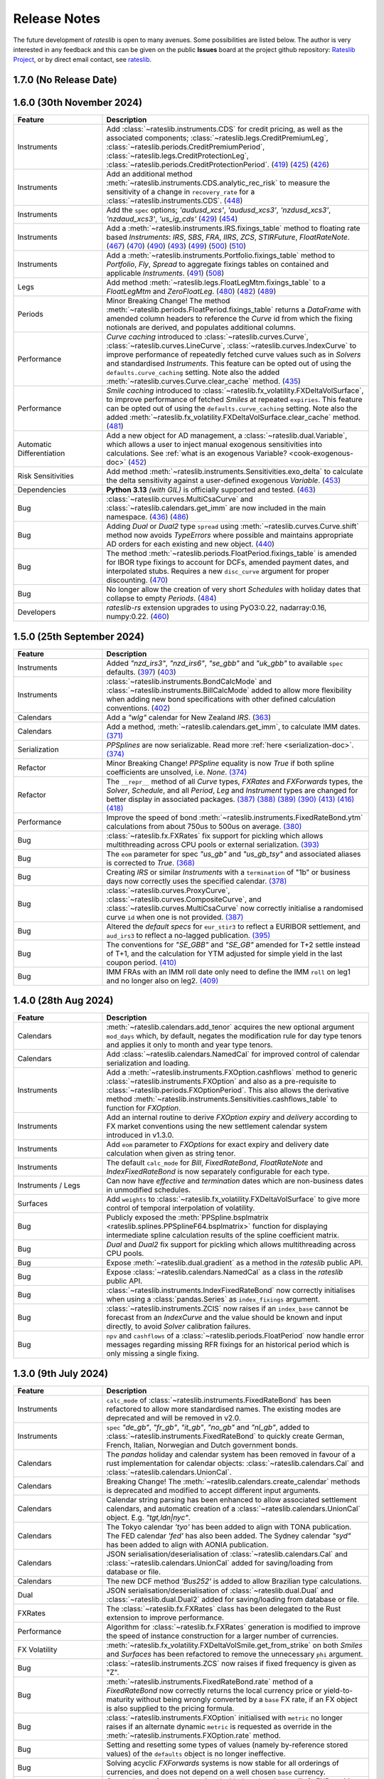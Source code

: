 .. _whatsnew-doc:

.. role:: red

**************
Release Notes
**************

The future development of *rateslib* is open to many avenues.
Some possibilities are listed below. The author is very interested in any feedback
and this can be given on the public **Issues** board at the project github
repository: `Rateslib Project <https://github.com/attack68/rateslib>`_, or by direct
email contact, see `rateslib <https://rateslib.com>`_.

1.7.0 (No Release Date)
****************************

.. list-table::
   :widths: 25 75
   :header-rows: 1

   * - Feature
     - Description

1.6.0 (30th November 2024)
****************************

.. list-table::
   :widths: 25 75
   :header-rows: 1

   * - Feature
     - Description
   * - Instruments
     - Add :class:`~rateslib.instruments.CDS` for credit pricing, as well as the associated components;
       :class:`~rateslib.legs.CreditPremiumLeg`, :class:`~rateslib.periods.CreditPremiumPeriod`,
       :class:`~rateslib.legs.CreditProtectionLeg`, :class:`~rateslib.periods.CreditProtectionPeriod`.
       (`419 <https://github.com/attack68/rateslib/pull/419>`_)
       (`425 <https://github.com/attack68/rateslib/pull/425>`_)
       (`426 <https://github.com/attack68/rateslib/pull/426>`_)
   * - Instruments
     - Add an additional method :meth:`~rateslib.instruments.CDS.analytic_rec_risk` to measure the
       sensitivity of a change in ``recovery_rate`` for a :class:`~rateslib.instruments.CDS`.
       (`448 <https://github.com/attack68/rateslib/pull/448>`_)
   * - Instruments
     - Add the ``spec`` options; *'audusd_xcs'*, *'audusd_xcs3'*, *'nzdusd_xcs3'*, *'nzdaud_xcs3'*,
       *'us_ig_cds'*
       (`429 <https://github.com/attack68/rateslib/pull/429>`_)
       (`454 <https://github.com/attack68/rateslib/pull/454>`_)
   * - Instruments
     - Add a :meth:`~rateslib.instruments.IRS.fixings_table` method to floating rate based
       *Instruments*: *IRS*, *SBS*, *FRA*, *IIRS*, *ZCS*, *STIRFuture*, *FloatRateNote*.
       (`467 <https://github.com/attack68/rateslib/pull/467>`_)
       (`470 <https://github.com/attack68/rateslib/pull/470>`_)
       (`490 <https://github.com/attack68/rateslib/pull/490>`_)
       (`493 <https://github.com/attack68/rateslib/pull/493>`_)
       (`499 <https://github.com/attack68/rateslib/pull/499>`_)
       (`500 <https://github.com/attack68/rateslib/pull/500>`_)
       (`510 <https://github.com/attack68/rateslib/pull/510>`_)
   * - Instruments
     - Add a :meth:`~rateslib.instruments.Portfolio.fixings_table` method to *Portfolio*, *Fly*,
       *Spread* to aggregate fixings tables on contained and applicable *Instruments*.
       (`491 <https://github.com/attack68/rateslib/pull/491>`_)
       (`508 <https://github.com/attack68/rateslib/pull/508>`_)
   * - Legs
     - Add method :meth:`~rateslib.legs.FloatLegMtm.fixings_table` to a *FloatLegMtm* and
       *ZeroFloatLeg*.
       (`480 <https://github.com/attack68/rateslib/pull/480>`_)
       (`482 <https://github.com/attack68/rateslib/pull/482>`_)
       (`489 <https://github.com/attack68/rateslib/pull/489>`_)
   * - Periods
     - :red:`Minor Breaking Change!` The method :meth:`~rateslib.periods.FloatPeriod.fixings_table`
       returns a *DataFrame* with amended column headers to reference the *Curve* id from which
       the fixing notionals are derived, and populates additional columns.
   * - Performance
     - *Curve caching* introduced to :class:`~rateslib.curves.Curve`, :class:`~rateslib.curves.LineCurve`,
       :class:`~rateslib.curves.IndexCurve` to improve performance of repeatedly fetched curve values such as
       in *Solvers* and standardised *Instruments*. This feature can be opted out of using the
       ``defaults.curve_caching`` setting. Note also the added :meth:`~rateslib.curves.Curve.clear_cache` method.
       (`435 <https://github.com/attack68/rateslib/pull/435>`_)
   * - Performance
     - *Smile caching* introduced to :class:`~rateslib.fx_volatility.FXDeltaVolSurface`,
       to improve performance of fetched *Smiles* at repeated ``expiries``.
       This feature can be opted out of using the
       ``defaults.curve_caching`` setting.
       Note also the added :meth:`~rateslib.fx_volatility.FXDeltaVolSurface.clear_cache` method.
       (`481 <https://github.com/attack68/rateslib/pull/481>`_)
   * - Automatic Differentiation
     - Add a new object for AD management, a :class:`~rateslib.dual.Variable`, which allows a
       user to inject manual exogenous sensitivities into calculations. See
       :ref:`what is an exogenous Variable? <cook-exogenous-doc>`
       (`452 <https://github.com/attack68/rateslib/pull/452>`_)
   * - Risk Sensitivities
     - Add method :meth:`~rateslib.instruments.Sensitivities.exo_delta` to calculate the delta
       sensitivity against a user-defined exogenous *Variable*.
       (`453 <https://github.com/attack68/rateslib/pull/453>`_)
   * - Dependencies
     - **Python 3.13** *(with GIL)* is officially supported and tested.
       (`463 <https://github.com/attack68/rateslib/pull/463>`_)
   * - Bug
     - :class:`~rateslib.curves.MultiCsaCurve` and :class:`~rateslib.calendars.get_imm` are now
       included in the main namespace.
       (`436 <https://github.com/attack68/rateslib/pull/436>`_)
       (`486 <https://github.com/attack68/rateslib/pull/486>`_)
   * - Bug
     - Adding *Dual* or *Dual2* type ``spread`` using :meth:`~rateslib.curves.Curve.shift` method
       now avoids *TypeErrors* where possible and maintains appropriate AD orders for each
       existing and new object.
       (`440 <https://github.com/attack68/rateslib/pull/440>`_)
   * - Bug
     - The method :meth:`~rateslib.periods.FloatPeriod.fixings_table` is amended for IBOR type
       fixings to account for DCFs, amended payment dates, and interpolated stubs. Requires
       a new ``disc_curve`` argument for proper discounting.
       (`470 <https://github.com/attack68/rateslib/pull/470>`_)
   * - Bug
     - No longer allow the creation of very short *Schedules* with holiday dates that
       collapse to empty *Periods*.
       (`484 <https://github.com/attack68/rateslib/pull/484>`_)
   * - Developers
     - *rateslib-rs* extension upgrades to using PyO3:0.22, nadarray:0.16, numpy:0.22.
       (`460 <https://github.com/attack68/rateslib/pull/460>`_)

1.5.0 (25th September 2024)
****************************

.. list-table::
   :widths: 25 75
   :header-rows: 1

   * - Feature
     - Description
   * - Instruments
     - Added *"nzd_irs3"*, *"nzd_irs6"*, *"se_gbb"* and *"uk_gbb"* to available ``spec`` defaults.
       (`397 <https://github.com/attack68/rateslib/pull/397>`_)
       (`403 <https://github.com/attack68/rateslib/pull/403>`_)
   * - Instruments
     - :class:`~rateslib.instruments.BondCalcMode` and :class:`~rateslib.instruments.BillCalcMode`
       added to allow more flexibility when adding new bond specifications with other
       defined calculation conventions.
       (`402 <https://github.com/attack68/rateslib/pull/402>`_)
   * - Calendars
     - Add a *"wlg"* calendar for New Zealand *IRS*.
       (`363 <https://github.com/attack68/rateslib/pull/363>`_)
   * - Calendars
     - Add a method, :meth:`~rateslib.calendars.get_imm`, to calculate IMM dates.
       `(371) <https://github.com/attack68/rateslib/pull/371>`_
   * - Serialization
     - *PPSplines* are now serializable. Read more :ref:`here <serialization-doc>`.
       `(374) <https://github.com/attack68/rateslib/pull/374>`_
   * - Refactor
     - :red:`Minor Breaking Change!` *PPSpline* equality is now *True* if both spline
       coefficients are unsolved, i.e. *None*.
       `(374) <https://github.com/attack68/rateslib/pull/374>`_
   * - Refactor
     - The ``__repr__`` method of all *Curve* types, *FXRates* and *FXForwards* types, the *Solver*, *Schedule*,
       and all *Period*, *Leg* and *Instrument* types are changed for better display in associated
       packages.
       `(387) <https://github.com/attack68/rateslib/pull/387>`_
       `(388) <https://github.com/attack68/rateslib/pull/388>`_
       `(389) <https://github.com/attack68/rateslib/pull/389>`_
       `(390) <https://github.com/attack68/rateslib/pull/390>`_
       `(413) <https://github.com/attack68/rateslib/pull/413>`_
       `(416) <https://github.com/attack68/rateslib/pull/416>`_
       `(418) <https://github.com/attack68/rateslib/pull/418>`_
   * - Performance
     - Improve the speed of bond :meth:`~rateslib.instruments.FixedRateBond.ytm` calculations from about 750us to
       500us on average.
       `(380) <https://github.com/attack68/rateslib/pull/380>`_
   * - Bug
     - :class:`~rateslib.fx.FXRates` fix support for pickling which allows multithreading across CPU pools or
       external serialization.
       `(393) <https://github.com/attack68/rateslib/pull/393>`_
   * - Bug
     - The ``eom`` parameter for spec *"us_gb"* and *"us_gb_tsy"* and associated aliases is corrected to *True*.
       `(368) <https://github.com/attack68/rateslib/pull/368>`_
   * - Bug
     - Creating *IRS* or similar *Instruments* with a ``termination`` of "1b" or business days
       now correctly uses the specified calendar.
       `(378) <https://github.com/attack68/rateslib/pull/378>`_
   * - Bug
     - :class:`~rateslib.curves.ProxyCurve`, :class:`~rateslib.curves.CompositeCurve`, and
       :class:`~rateslib.curves.MultiCsaCurve` now correctly initialise a randomised curve ``id``
       when one is not provided.
       `(387) <https://github.com/attack68/rateslib/pull/387>`_
   * - Bug
     - Altered the *default specs* for ``eur_stir3`` to reflect a EURIBOR settlement, and
       ``aud_irs3`` to reflect a no-lagged publication.
       `(395) <https://github.com/attack68/rateslib/pull/395>`_
   * - Bug
     - The conventions for *"SE_GBB"* and *"SE_GB"* amended for
       T+2 settle instead of T+1, and the calculation for YTM adjusted for simple yield in the
       last coupon period.
       `(410) <https://github.com/attack68/rateslib/pull/410>`_
   * - Bug
     - IMM FRAs with an IMM roll date only need to define the IMM ``roll`` on leg1 and no longer
       also on leg2.
       `(409) <https://github.com/attack68/rateslib/pull/409>`_


1.4.0 (28th Aug 2024)
***********************

.. list-table::
   :widths: 25 75
   :header-rows: 1

   * - Feature
     - Description
   * - Calendars
     - :meth:`~rateslib.calendars.add_tenor` acquires the new optional argument ``mod_days`` which, by
       default, negates the modification rule for day type tenors and applies it only to month and year type tenors.
   * - Calendars
     - Add :class:`~rateslib.calendars.NamedCal` for improved control of calendar serialization and loading.
   * - Instruments
     - Add a :meth:`~rateslib.instruments.FXOption.cashflows` method to generic :class:`~rateslib.instruments.FXOption`
       and also as a pre-requisite to :class:`~rateslib.periods.FXOptionPeriod`. This also allows the derivative
       method :meth:`~rateslib.instruments.Sensitivities.cashflows_table` to function for *FXOption*.
   * - Instruments
     - Add an internal routine to derive *FXOption* `expiry` and `delivery` according to FX market conventions using
       the new settlement calendar system introduced in v1.3.0.
   * - Instruments
     - Add ``eom`` parameter to *FXOptions* for exact expiry and delivery date calculation when given as string tenor.
   * - Instruments
     - The default ``calc_mode`` for *Bill*, *FixedRateBond*, *FloatRateNote* and *IndexFixedRateBond* is now
       separately configurable for each type.
   * - Instruments / Legs
     - Can now have *effective* and *termination* dates which are non-business dates
       in unmodified schedules.
   * - Surfaces
     - Add ``weights`` to :class:`~rateslib.fx_volatility.FXDeltaVolSurface` to give more control of temporal
       interpolation of volatility.
   * - Bug
     - Publicly exposed the :meth:`PPSpline.bsplmatrix <rateslib.splines.PPSplineF64.bsplmatrix>` function
       for displaying intermediate spline calculation results of the spline coefficient matrix.
   * - Bug
     - *Dual* and *Dual2* fix support for pickling which allows multithreading across CPU pools.
   * - Bug
     - Expose :meth:`~rateslib.dual.gradient` as a method in the *rateslib* public API.
   * - Bug
     - Expose :class:`~rateslib.calendars.NamedCal` as a class in the *rateslib* public API.
   * - Bug
     - :class:`~rateslib.instruments.IndexFixedRateBond` now correctly initialises when using a
       :class:`pandas.Series` as ``index_fixings`` argument.
   * - Bug
     - :class:`~rateslib.instruments.ZCIS` now raises if an ``index_base`` cannot be forecast from an *IndexCurve*
       and the value should be known and input directly, to avoid *Solver* calibration failures.
   * - Bug
     - ``npv`` and ``cashflows`` of a :class:`~rateslib.periods.FloatPeriod` now handle
       error messages regarding missing RFR fixings for an historical period which is only
       missing a single fixing.

1.3.0 (9th July 2024)
***********************

.. list-table::
   :widths: 25 75
   :header-rows: 1

   * - Feature
     - Description
   * - Instruments
     - ``calc_mode`` of :class:`~rateslib.instruments.FixedRateBond` has been refactored to allow more standardised
       names. The existing modes are deprecated and will be removed in v2.0.
   * - Instruments
     - ``spec`` *"de_gb"*, *"fr_gb"*, *"it_gb"*, *"no_gb"* and *"nl_gb"*,
       added to :class:`~rateslib.instruments.FixedRateBond` to quickly create German, French,
       Italian, Norwegian and Dutch government bonds.
   * - Calendars
     - The `pandas` holiday and calendar system has been removed in favour of a rust implementation for
       calendar objects: :class:`~rateslib.calendars.Cal` and :class:`~rateslib.calendars.UnionCal`.
   * - Calendars
     - :red:`Breaking Change!` The :meth:`~rateslib.calendars.create_calendar` methods is deprecated and
       modified to accept different input arguments.
   * - Calendars
     - Calendar string parsing has been enhanced to allow associated settlement calendars, and
       automatic creation of a :class:`~rateslib.calendars.UnionCal` object. E.g. *"tgt,ldn|nyc"*.
   * - Calendars
     - The Tokyo calendar *'tyo'* has been added to align with TONA publication. The FED calendar *'fed'* has also been
       added. The Sydney calendar *"syd"* has been added to align with AONIA publication.
   * - Calendars
     - JSON serialisation/deserialisation of :class:`~rateslib.calendars.Cal`
       and :class:`~rateslib.calendars.UnionCal` added for saving/loading from database or file.
   * - Calendars
     - The new DCF method *'Bus252'* is added to allow Brazilian type calculations.
   * - Dual
     - JSON serialisation/deserialisation of :class:`~rateslib.dual.Dual`
       and :class:`~rateslib.dual.Dual2` added for saving/loading from database or file.
   * - FXRates
     - The :class:`~rateslib.fx.FXRates` class has been delegated to the Rust extension to improve performance.
   * - Performance
     - Algorithm for :class:`~rateslib.fx.FXRates` generation is modified to improve the speed of instance
       construction for a larger number of currencies.
   * - FX Volatility
     - :meth:`~rateslib.fx_volatility.FXDeltaVolSmile.get_from_strike` on both *Smiles* and *Surfaces* has
       been refactored to remove the unnecessary ``phi`` argument.
   * - Bug
     - :class:`~rateslib.instruments.ZCS` now raises if fixed frequency is given as "Z".
   * - Bug
     - :meth:`~rateslib.instruments.FixedRateBond.rate` method of a *FixedRateBond* now correctly
       returns the local currency price or yield-to-maturity without being wrongly converted by a
       ``base`` FX rate, if an FX object is also supplied to the pricing formula.
   * - Bug
     - :class:`~rateslib.instruments.FXOption` initialised with ``metric`` no longer
       raises if an alternate dynamic ``metric`` is requested as override in the
       :meth:`~rateslib.instruments.FXOption.rate` method.
   * - Bug
     - Setting and resetting some types of values (namely by-reference stored values) of the ``defaults`` object
       is no longer ineffective.
   * - Bug
     - Solving acyclic *FXForwards* systems is now stable for all orderings of currencies, and does not depend
       on a well chosen ``base`` currency.
   * - Bug
     - Converting an `fx_array` associated with the :class:`~rateslib.fx.FXRates` into second order for AD
       calculations now captures second order FX derivatives correctly by rebuilding the array, instead of a
       direct conversion setting second order derivatives to zero.
   * - Bug
     - Entering the *"single_vol"* ``metric`` into the :meth:`~rateslib.instruments.FXBrokerFly.rate` method
       of a :class:`~rateslib.instruments.FXBrokerFly` no longer raises.
   * - Errors
     - Improved messages when missing `fx` objects for pricing :class:`~rateslib.instruments.FXExchange`.


1.2.2 (31st May 2024)
**********************

This version uses **Rust** bindings. See :ref:`getting started <pricing-doc>`
for notes about installation changes.

New *FX Volatility Products* are set to **beta** status, probably until version 2.0.

.. list-table::
   :widths: 25 75
   :header-rows: 1

   * - Feature
     - Description
   * - Performance
     - The modules ``rateslib.dual`` and ``rateslib.splines`` have been ported to **Rust**
       instead of Python to improve calculation times.
   * - Splines
     - New methods :meth:`~rateslib.splines.PPSplineF64.ppev_single_dual`,
       :meth:`~rateslib.splines.PPSplineF64.ppev_single_dual2`,
       :meth:`~rateslib.splines.PPSplineF64.ppdnev_single_dual`,
       and :meth:`~rateslib.splines.PPSplineF64.ppdnev_single_dual2` have been added to
       ensure correct handling of AD with regards to both x-axis and y-axis variables. See
       :ref:`section on using AD with splines <splines-ad-doc>`
   * - Splines
     - Added :meth:`~rateslib.splines.evaluate` for automatically handling which *ppdnev* method
       to use based on the AD sensitivities of the given `x` value.
   * - Instruments
     - :red:`Breaking Changes!` Amend :class:`~rateslib.instruments.FXExchange` to **remove** the
       arguments ``currency`` and ``leg2_currency``
       in favour of using ``pair`` which is consistent with the new *FX Volatility* naming convention.
       Also **reverse** the ``notional`` so that a +1mm EURUSD transaction is considered as a purchase of
       EUR and a sale of USD.
   * - Instruments
     - :class:`~rateslib.instruments.FXSwap` allows the dominant ``pair`` argument, consistent with other *FX*
       instruments to define the currencies. ``currency`` and ``leg2_currency`` are still currently permissible if
       ``pair`` is omitted.
   * - Instruments
     - Basic *FX Volatility Instruments* have been added in **beta** status, including
       :class:`~rateslib.instruments.FXCall`, :class:`~rateslib.instruments.FXPut`,
       :class:`~rateslib.instruments.FXRiskReversal`, :class:`~rateslib.instruments.FXStraddle`,
       :class:`~rateslib.instruments.FXStrangle`, :class:`~rateslib.instruments.FXBrokerFly`
       and :class:`~rateslib.instruments.FXOptionStrat`.
       See :ref:`user guide section <fx-volatility-doc>` for more information.
   * - FX Volatility
     - New pricing components :class:`~rateslib.fx_volatility.FXDeltaVolSmile` and
       :class:`~rateslib.fx_volatility.FXDeltaVolSurface`
       have been added
       to allow pricing of single expiry *FX Options* with a *Smile* interpolated over a *Delta*
       axis. See :ref:`FX volatility construction <c-fx-smile-doc>`.
   * - AD
     - Added :meth:`~rateslib.dual.dual_norm_pdf` for AD safe standard normal probability density.
   * - AD
     - Added :meth:`~rateslib.solver.newton_1dim` and :meth:`~rateslib.solver.newton_ndim`
       for AD safe Newton root solving in one or multiple dimensions.
   * - Solver
     - Added :meth:`~rateslib.solver.quadratic_eqn` to return the solution of a quadratic equation
       in an AD safe and consistent return format to other solvers for convenience.
   * - Bug
     - "ActActICMA" convention now handles ``frequency`` of "Z", asserting that of "A",
       albeit with a *UserWarning*.
   * - Bug
     - ``npv`` and ``cashflows`` of a :class:`~rateslib.periods.FloatPeriod` did not
       handle error messages regarding missing RFR fixings for a historical period.
       Calculations wll now raise if missing ``fixings``.
   * - Bug
     - `FXSwap` now no longer raises `TypeError` for dual number type mixing when `npv` or `rate`
       are called after changing the AD order of curves and fx objects.


1.1.0 (20th Mar 2024)
**********************

.. list-table::
   :widths: 25 75
   :header-rows: 1

   * - Feature
     - Description
   * - Automatic Differentiation
     - :red:`Breaking Change!` Dual number `gradient` method is no longer calculable on the object.
       Instead of `dual.gradient(vars)` use the following call `gradient(dual, vars)`, using the
       provided function :meth:`rateslib.dual.gradient`.
   * - Instruments
     - Added argument ``metric`` to :class:`~rateslib.instruments.Value` so that specific *Curve* values derived
       as calculated figures (e.g. continuously compounded zero rate, or index value) can be calibrated by *Solvers*.
   * - Bug
     - :meth:`~rateslib.solver.Solver.delta` and :meth:`~rateslib.solver.Solver.gamma` now work directly with
       given ``npv`` when ``fx`` is not provided.
   * - Bug
     - :meth:`~rateslib.periods.FloatPeriod.npv` now returns 0.0 for historical payment dates correctly when
       given the ``local`` argument.
   * - Bug
     - :meth:`~rateslib.periods.IndexCashflow.cashflows` no longer prints dual numbers to tables.
   * - Performance
     - Curve iterations in the :class:`~rateslib.solver.Solver` were amended in the way they handle
       :class:`~rateslib.dual.Dual` variables in order to reduce upcasting and increase the speed of basic operations.
   * - Performance
     - :class:`~rateslib.splines.bsplev_single` introduced a short circuit based on the positivity and support
       property to greatly improve time needed to solve curves with splines.
   * - Performance
     - :class:`~rateslib.curves.Curve` with splines are remapped to use float posix timestamps rather than datetimes
       for building splines. Operations with floats are much faster than their equivalents using timedeltas.


1.0.0 (1st Feb 2024)
**********************

.. list-table::
   :widths: 25 75
   :header-rows: 1

   * - Feature
     - Description
   * - Bug
     - :meth:`~rateslib.instruments.FRA.cashflows` now correctly identifies the DF at cash
       settled payment date.
   * - Bug
     - :meth:`~rateslib.legs.FloatLeg.fixings_table` now generates exact results (not in approximate mode) when RFR
       fixings are included in any period.


0.7.0 (29th Nov 2023)
**********************

.. list-table::
   :widths: 25 75
   :header-rows: 1

   * - Feature
     - Description
   * - Legs
     - Refactor how the ``defaults.fixings`` object works. **Breaking change**. Explained in
       :ref:`Working with Fixings <cook-fixings-doc>`.
   * - Legs
     - Allow ``fixings`` as a 2-tuple to manually define the first *FloatPeriod* (say as IBOR stub)
       and determine the rest from a *Series*. Also allow ``fx_fixings`` as a 2-tuple for similar
       reason for MTM *XCS*.
   * - Instruments
     - :class:`~rateslib.instruments.Fly` and :class:`~rateslib.instruments.Spread` now express
       *rate* in basis point terms and not percent.
   * - Instruments
     - Added ``calc_mode`` to :class:`~rateslib.instruments.BondFuture` to calculate CME US treasury
       conversion factors correctly.
   * - Instruments
     - :class:`~rateslib.instruments.BondFuture.ctd_index` can now optionally return the ordered set of CTD indexes
       instead of just the CTD.
   * - Instruments
     - Added :meth:`~rateslib.instruments.BondFuture.cms` to perform multi-security CTD analysis on
       :class:`~rateslib.instruments.BondFuture`.
   * - Solver
     - Add an attribute ``result`` that contains retrievable iteration success or failure
       information.
   * - Bug
     - Update :meth:`~rateslib.instruments.STIRFuture.analytic_delta` for
       :class:`~rateslib.instruments.STIRFuture` to match *delta*.
   * - Bug
     - Add the ``spec`` argument functionality missing for
       :class:`~rateslib.instruments.IndexFixedRateBond`.
   * - Bug
     - :class:`~rateslib.curves.CompositeCurve` now returns zero for DF item lookups prior to the initial node date.
   * - Bug
     - :class:`~rateslib.instruments.BondFuture.net_basis` now deducts accrued from the result when the prices are
       provided ``dirty``.

0.6.0 (19th Oct 2023)
**********************

.. list-table::
   :widths: 25 75
   :header-rows: 1

   * - Feature
     - Description
   * - Instruments
     - Add a :class:`~rateslib.instruments.STIRFuture` class
   * - Instruments
     - Merge all :class:`~rateslib.instruments.XCS` classes into one, adding new arguments,
       ``fixed``, ``leg2_fixed`` and ``leg2_mtm`` to differentiate between types.
   * - Curves
     - Separate :class:`~rateslib.curves.MultiCsaCurve`
       from :class:`~rateslib.curves.CompositeCurve` for increased transparency on its action.
   * - Curves
     - Add the ability to supply curves in a dict for forecasting *FloatPeriods* to be
       able handle interpolated stub periods under an *"ibor"* ``fixing_method``.
   * - Solver
     - Added the methods :meth:`~rateslib.solver.Solver.jacobian` and
       :meth:`~rateslib.solver.Solver.market_movements` for coordinating multiple *Solvers*.
   * - Bug
     - Instrument ``spec`` with ``method_param`` set to 2 day lag for certain IBOR instruments.
   * - Bug
     - The :meth:`~rateslib.instruments.Portfolio.npv` method on a *Portfolio* no longer allows
       mixed currency outputs to be aggregated into a single float value.
   * - Bug
     - Now emit a warning if a discount factor or rate is requested on a curve with a spline
       outside of the rightmost boundary of the spline interval.


0.5.1 (11 Sep 2023)
**********************

.. list-table::
   :widths: 25 75
   :header-rows: 1

   * - Feature
     - Description
   * - Instruments
     - Rename :class:`~rateslib.instruments.FloatRateBond`
       to :class:`~rateslib.instruments.FloatRateNote` and removed the
       alias :class:`~rateslib.instruments.Swap`.
   * - Instruments
     - Add a ``spec`` keyword argument to allow instruments to be pre-defined and follow
       market conventions without the user needing to input these directly, but preserving an
       ability to overwrite specific values.
   * - Instruments
     - Add ``calc_mode`` to *Bonds* to provide mechanisms to perform YTM calculations under
       different conventions and geographies.
   * - Periods
     - :class:`~rateslib.periods.FloatPeriod` now allows **averaging** methods for
       determining the rate.
   * - Curves
     - The :meth:`shift()<rateslib.curves.Curve.shift>` operation for *Curves* now defaults to using
       a *CompositeCurve* approach to preserve a constant spread to the underlying *Curve* via
       a dynamic association. Shifted curves can also optionally add ``id`` and ``collateral``
       tags.
   * - Schedule
     - A :class:`~rateslib.scheduling.Schedule` now has the arguments ``eval_date`` and
       ``eval_mode`` allow a tenor-tenor effective-termination input.
   * - Defaults
     - Change the default :class:`~rateslib.solver.Solver` algorithm to *"levenberg_marquardt"*
       because it is more robust for new users, even if slower in general.
   * - Bug
     - :class:`~rateslib.instruments.FXExchange` can now be imported from *rateslib* and has been added
       to ``__init__``.
   * - Bug
     - :meth:`~rateslib.instruments.Sensitivities.cashflows_table` no longer returns empty when
       no collateral information is available.
   * - Bug
     - :meth:`~rateslib.periods.FloatPeriod.fixings_table` now properly represents published
       fixing values as having zero nominal exposure.
   * - Bug
     - ``solver.fx`` attribute is now properly passed through to the ``rate`` calculation
       of multi-currency instruments when ``fx`` is *None*.


0.4.0 (12 Aug 2023)
********************

.. list-table::
   :widths: 25 75
   :header-rows: 1

   * - Feature
     - Description
   * - Instruments
     - Added ``split_notional`` to :class:`~rateslib.instruments.FXSwap` to more accurately
       reflect the interbank traded product.
   * - Instruments
     - Added :class:`~rateslib.instruments.FXExchange`, to provide booking FX spot or FX forward
       trades.
   * - Legs
     - Removed all ``LegExchange`` types, and replaced by adding ``initial_exchange`` and
       ``final_exchange`` as arguments to basic ``Legs``.
   * - Instruments
     - The ``payment_lag_exchange`` parameter for ``FXSwap`` was removed in favour of using
       ``payment_lag``.
   * - Defaults
     - Added historic fixing data until end July for ESTR, SOFR,
       SWESTR, SONIA and NOWA, for testing and validation.
   * - Instruments
     - Collateral tags were added to *Curves* to permit the new method ``cashflows_table`` which
       tabulates future cashflows according to currency and collateral type.
   * - Performance
     - Calendars are now cached which improves general performance by about 10%.
   * - Bug
     - When performing operations on *CompositeCurves* the resultant curve now correctly inherits
       the ``multi_csa`` parameters.
   * - Bug
     - ``FloatPeriod`` fixing exposure tables were marginally overestimated by ignoring
       discounting effects. This is corrected.
   * - Bug
     - NumPy.float128 datatype is not available on Windows and caused loading errors.
   * - Bug
     - The holiday calendars: 'ldn', 'tgt', 'nyc', 'stk', 'osl', and 'zur', have been reviewed
       and validated historic fixings against the historic fixing data. These are also now
       fully documented.
   * - Bug
     - *CompositeCurve* can now be constructed from *ProxyCurve* and *Curve* combinations.


0.3.1 (29 Jul 2023)
*********************

.. list-table::
   :widths: 25 75
   :header-rows: 1

   * - Feature
     - Description
   * - Legs
     - Added :class:`~rateslib.legs.IndexFixedLeg`,
       :class:`~rateslib.legs.ZeroIndexLeg`,
       and :class:`~rateslib.legs.IndexFixedLegExchange`.
   * - Instruments
     - Added :class:`~rateslib.instruments.IndexFixedRateBond`,
       :class:`~rateslib.instruments.IIRS`, :class:`~rateslib.instruments.ZCIS`.
   * - Curves
     - Added :class:`~rateslib.curves.CompositeCurve`.

0.2.0 (15 May 2023)
**********************

.. list-table::
   :widths: 25 75
   :header-rows: 1

   * - Feature
     - Description
   * - Instruments
     - Added :class:`~rateslib.instruments.BondFuture`.
   * - Curves
     - Added :class:`~rateslib.curves.IndexCurve`.

0.1.0 (24 Apr 2023)
**********************

.. list-table::
   :widths: 25 75
   :header-rows: 1

   * - Feature
     - Description
   * - Automatic Differentiation
     - A toolset for making risk sensitivity and gradient based calculations.
   * - Calendars
     - A toolset for handling dates and holiday calendars for schedules.
   * - Schedule
     - A toolset for generating financial schedules of financial instruments.
   * - Splines
     - A toolset for allowing spline interpolation.
   * - Curves
     - Initial classes for DF bases and value based interest rate curves.
   * - Periods
     - Initial classes for handling fixed periods, float periods and cashflows.
   * - Legs
     - Initial classes for aggregating periods.
   * - Instruments
     - Adding standard financial instruments such as securities: bonds and bills,
       and derivatives such as: IRS, SBS, FRA, XCS, FXSwap
   * - Solver
     - A set of algorithms for iteratively determining interest rate curves.
   * - FX
     - Initial classes for handling FX rates an Fx forwards.
